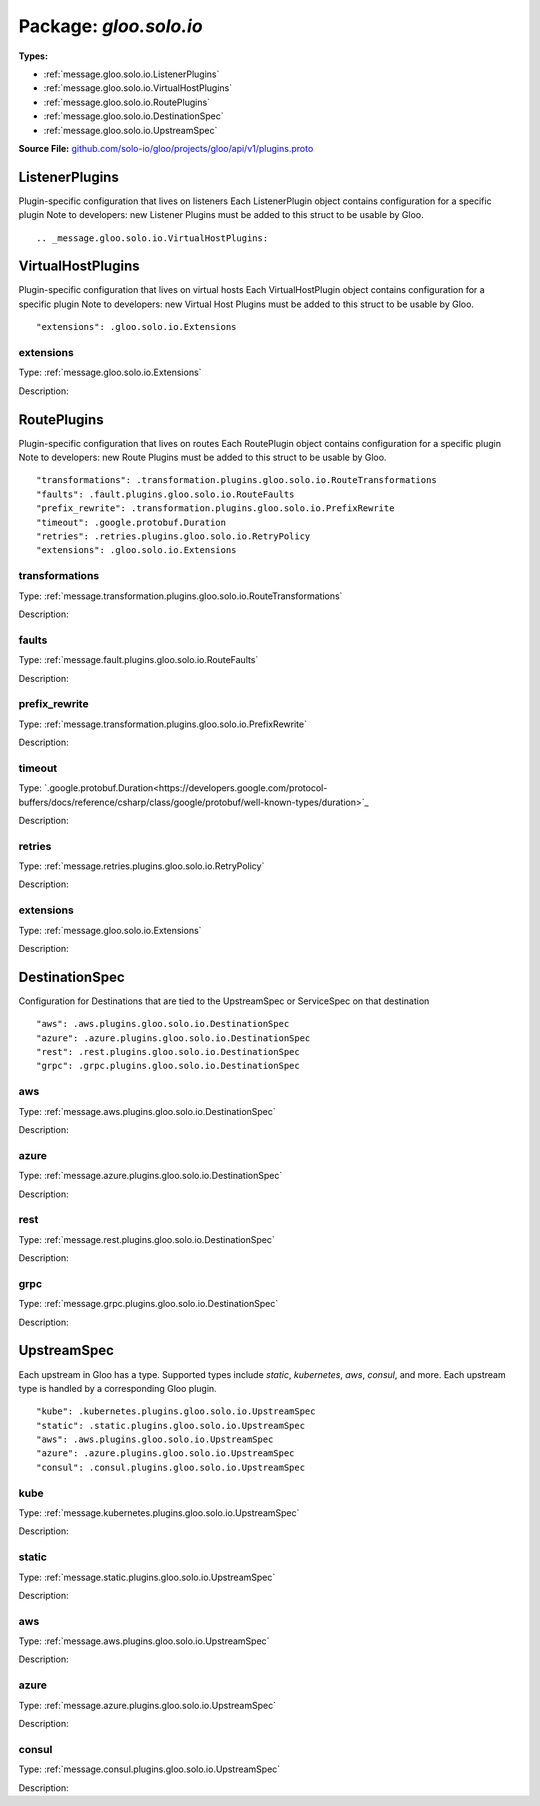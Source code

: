 
===================================================
Package: `gloo.solo.io`
===================================================

.. _gloo.solo.io.github.com/solo-io/gloo/projects/gloo/api/v1/plugins.proto:


**Types:**


- :ref:`message.gloo.solo.io.ListenerPlugins`
- :ref:`message.gloo.solo.io.VirtualHostPlugins`
- :ref:`message.gloo.solo.io.RoutePlugins`
- :ref:`message.gloo.solo.io.DestinationSpec`
- :ref:`message.gloo.solo.io.UpstreamSpec`
  



**Source File:** `github.com/solo-io/gloo/projects/gloo/api/v1/plugins.proto <https://github.com/solo-io/gloo/blob/master/projects/gloo/api/v1/plugins.proto>`_




.. _message.gloo.solo.io.ListenerPlugins:

ListenerPlugins
~~~~~~~~~~~~~~~~~~~~~~~~~~

 
Plugin-specific configuration that lives on listeners
Each ListenerPlugin object contains configuration for a specific plugin
Note to developers: new Listener Plugins must be added to this struct
to be usable by Gloo.


::








.. _message.gloo.solo.io.VirtualHostPlugins:

VirtualHostPlugins
~~~~~~~~~~~~~~~~~~~~~~~~~~

 
Plugin-specific configuration that lives on virtual hosts
Each VirtualHostPlugin object contains configuration for a specific plugin
Note to developers: new Virtual Host Plugins must be added to this struct
to be usable by Gloo.


::


   "extensions": .gloo.solo.io.Extensions



.. _field.gloo.solo.io.VirtualHostPlugins.extensions:

extensions
++++++++++++++++++++++++++

Type: :ref:`message.gloo.solo.io.Extensions` 

Description:  






.. _message.gloo.solo.io.RoutePlugins:

RoutePlugins
~~~~~~~~~~~~~~~~~~~~~~~~~~

 
Plugin-specific configuration that lives on routes
Each RoutePlugin object contains configuration for a specific plugin
Note to developers: new Route Plugins must be added to this struct
to be usable by Gloo.


::


   "transformations": .transformation.plugins.gloo.solo.io.RouteTransformations
   "faults": .fault.plugins.gloo.solo.io.RouteFaults
   "prefix_rewrite": .transformation.plugins.gloo.solo.io.PrefixRewrite
   "timeout": .google.protobuf.Duration
   "retries": .retries.plugins.gloo.solo.io.RetryPolicy
   "extensions": .gloo.solo.io.Extensions



.. _field.gloo.solo.io.RoutePlugins.transformations:

transformations
++++++++++++++++++++++++++

Type: :ref:`message.transformation.plugins.gloo.solo.io.RouteTransformations` 

Description:  



.. _field.gloo.solo.io.RoutePlugins.faults:

faults
++++++++++++++++++++++++++

Type: :ref:`message.fault.plugins.gloo.solo.io.RouteFaults` 

Description:  



.. _field.gloo.solo.io.RoutePlugins.prefix_rewrite:

prefix_rewrite
++++++++++++++++++++++++++

Type: :ref:`message.transformation.plugins.gloo.solo.io.PrefixRewrite` 

Description:  



.. _field.gloo.solo.io.RoutePlugins.timeout:

timeout
++++++++++++++++++++++++++

Type: `.google.protobuf.Duration<https://developers.google.com/protocol-buffers/docs/reference/csharp/class/google/protobuf/well-known-types/duration>`_ 

Description:  



.. _field.gloo.solo.io.RoutePlugins.retries:

retries
++++++++++++++++++++++++++

Type: :ref:`message.retries.plugins.gloo.solo.io.RetryPolicy` 

Description:  



.. _field.gloo.solo.io.RoutePlugins.extensions:

extensions
++++++++++++++++++++++++++

Type: :ref:`message.gloo.solo.io.Extensions` 

Description:  






.. _message.gloo.solo.io.DestinationSpec:

DestinationSpec
~~~~~~~~~~~~~~~~~~~~~~~~~~

 
Configuration for Destinations that are tied to the UpstreamSpec or ServiceSpec on that destination


::


   "aws": .aws.plugins.gloo.solo.io.DestinationSpec
   "azure": .azure.plugins.gloo.solo.io.DestinationSpec
   "rest": .rest.plugins.gloo.solo.io.DestinationSpec
   "grpc": .grpc.plugins.gloo.solo.io.DestinationSpec



.. _field.gloo.solo.io.DestinationSpec.aws:

aws
++++++++++++++++++++++++++

Type: :ref:`message.aws.plugins.gloo.solo.io.DestinationSpec` 

Description:  



.. _field.gloo.solo.io.DestinationSpec.azure:

azure
++++++++++++++++++++++++++

Type: :ref:`message.azure.plugins.gloo.solo.io.DestinationSpec` 

Description:  



.. _field.gloo.solo.io.DestinationSpec.rest:

rest
++++++++++++++++++++++++++

Type: :ref:`message.rest.plugins.gloo.solo.io.DestinationSpec` 

Description:  



.. _field.gloo.solo.io.DestinationSpec.grpc:

grpc
++++++++++++++++++++++++++

Type: :ref:`message.grpc.plugins.gloo.solo.io.DestinationSpec` 

Description:  






.. _message.gloo.solo.io.UpstreamSpec:

UpstreamSpec
~~~~~~~~~~~~~~~~~~~~~~~~~~

 
Each upstream in Gloo has a type. Supported types include `static`, `kubernetes`, `aws`, `consul`, and more.
Each upstream type is handled by a corresponding Gloo plugin.


::


   "kube": .kubernetes.plugins.gloo.solo.io.UpstreamSpec
   "static": .static.plugins.gloo.solo.io.UpstreamSpec
   "aws": .aws.plugins.gloo.solo.io.UpstreamSpec
   "azure": .azure.plugins.gloo.solo.io.UpstreamSpec
   "consul": .consul.plugins.gloo.solo.io.UpstreamSpec



.. _field.gloo.solo.io.UpstreamSpec.kube:

kube
++++++++++++++++++++++++++

Type: :ref:`message.kubernetes.plugins.gloo.solo.io.UpstreamSpec` 

Description:  



.. _field.gloo.solo.io.UpstreamSpec.static:

static
++++++++++++++++++++++++++

Type: :ref:`message.static.plugins.gloo.solo.io.UpstreamSpec` 

Description:  



.. _field.gloo.solo.io.UpstreamSpec.aws:

aws
++++++++++++++++++++++++++

Type: :ref:`message.aws.plugins.gloo.solo.io.UpstreamSpec` 

Description:  



.. _field.gloo.solo.io.UpstreamSpec.azure:

azure
++++++++++++++++++++++++++

Type: :ref:`message.azure.plugins.gloo.solo.io.UpstreamSpec` 

Description:  



.. _field.gloo.solo.io.UpstreamSpec.consul:

consul
++++++++++++++++++++++++++

Type: :ref:`message.consul.plugins.gloo.solo.io.UpstreamSpec` 

Description:  







.. raw:: html
   <!-- Start of HubSpot Embed Code -->
   <script type="text/javascript" id="hs-script-loader" async defer src="//js.hs-scripts.com/5130874.js"></script>
   <!-- End of HubSpot Embed Code -->
